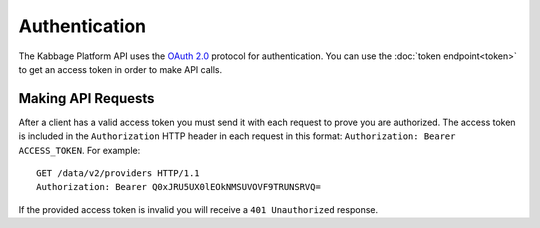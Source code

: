 Authentication
==============

The Kabbage Platform API uses the `OAuth 2.0
<http://tools.ietf.org/html/rfc6749>`_ protocol for authentication. You can use
the :doc:`token endpoint<token>` to get an access token in order to make API
calls.


Making API Requests
-------------------

After a client has a valid access token you must send it with each request to
prove you are authorized. The access token is included in the ``Authorization``
HTTP header in each request in this format: ``Authorization: Bearer
ACCESS_TOKEN``.  For example:

::

    GET /data/v2/providers HTTP/1.1
    Authorization: Bearer Q0xJRU5UX0lEOkNMSUVOVF9TRUNSRVQ=

If the provided access token is invalid you will receive a ``401 Unauthorized``
response.

.. todo:: simple flow diagram

